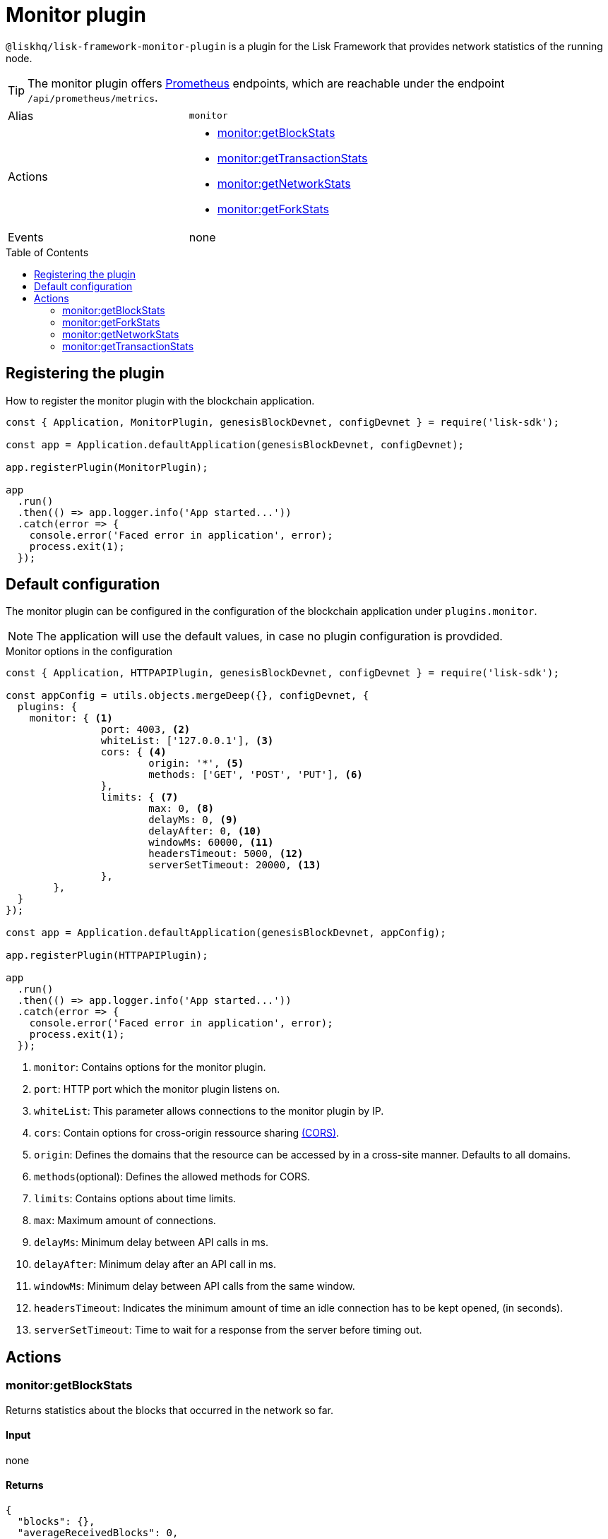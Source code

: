 = Monitor plugin
// Settings
:toc: preamble
:idprefix:
:idseparator: -
// External URLs
:url_prometheus: https://prometheus.io/

:url_cors_glossary: glossary.adoc#cors-cross-origin-resource-sharing

// Project URLs

`@liskhq/lisk-framework-monitor-plugin` is a plugin for the Lisk Framework that provides network statistics of the running node.

[TIP]
====
The monitor plugin offers {url_prometheus}[Prometheus] endpoints, which are reachable under the endpoint `/api/prometheus/metrics`.
====

[cols=",",stripes="hover"]
|===
|Alias
|`monitor`

|Actions
a|
* <<monitorgetblockstats>>
* <<monitorgettransactionstats>>
* <<monitorgetnetworkstats>>
* <<monitorgetforkstats>>

|Events
|none

|===

== Registering the plugin

How to register the monitor plugin with the blockchain application.

[source,js]
----
const { Application, MonitorPlugin, genesisBlockDevnet, configDevnet } = require('lisk-sdk');

const app = Application.defaultApplication(genesisBlockDevnet, configDevnet);

app.registerPlugin(MonitorPlugin);

app
  .run()
  .then(() => app.logger.info('App started...'))
  .catch(error => {
    console.error('Faced error in application', error);
    process.exit(1);
  });
----

== Default configuration

The monitor plugin can be configured in the configuration of the blockchain application under `plugins.monitor`.

NOTE: The application will use the default values, in case no plugin configuration is provdided.

.Monitor options in the configuration
[source,js]
----
const { Application, HTTPAPIPlugin, genesisBlockDevnet, configDevnet } = require('lisk-sdk');

const appConfig = utils.objects.mergeDeep({}, configDevnet, {
  plugins: {
    monitor: { <1>
		port: 4003, <2>
		whiteList: ['127.0.0.1'], <3>
		cors: { <4>
			origin: '*', <5>
			methods: ['GET', 'POST', 'PUT'], <6>
		},
		limits: { <7>
			max: 0, <8>
			delayMs: 0, <9>
			delayAfter: 0, <10>
			windowMs: 60000, <11>
			headersTimeout: 5000, <12>
			serverSetTimeout: 20000, <13>
		},
	},
  }
});

const app = Application.defaultApplication(genesisBlockDevnet, appConfig);

app.registerPlugin(HTTPAPIPlugin);

app
  .run()
  .then(() => app.logger.info('App started...'))
  .catch(error => {
    console.error('Faced error in application', error);
    process.exit(1);
  });
----

<1> `monitor`: Contains options for the monitor plugin.
<2> `port`: HTTP port which the monitor plugin listens on.
<3> `whiteList`: This parameter allows connections to the monitor plugin by IP.
<4> `cors`: Contain options for cross-origin ressource sharing xref:{url_cors_glossary}[(CORS)].
<5> `origin`: Defines the domains that the resource can be accessed by in a cross-site manner.
Defaults to all domains.
<6> `methods`(optional): Defines the allowed methods for CORS.
<7> `limits`: Contains options about time limits.
<8> `max`: Maximum amount of connections.
<9> `delayMs`: Minimum delay between API calls in ms.
<10> `delayAfter`: Minimum delay after an API call in ms.
<11> `windowMs`: Minimum delay between API calls from the same window.
<12> `headersTimeout`: Indicates the minimum amount of time an idle connection has to be kept opened, (in seconds).
<13> `serverSetTimeout`: Time to wait for a response from the server before timing out.

== Actions

=== monitor:getBlockStats
Returns statistics about the blocks that occurred in the network so far.

==== Input
none

==== Returns
[source,json]
----
{
  "blocks": {},
  "averageReceivedBlocks": 0,
  "connectedPeers": 0
}
----

=== monitor:getForkStats
Returns statistics about the forks that occurred in the network so far.

==== Input
none

==== Returns
[source,json]
----
{
  "forkEventCount": 0,
  "blockHeaders": {}
}
----

=== monitor:getNetworkStats
Returns various statistics about the network the node is connected to.

==== Input
none

==== Returns
[source,json]
----
{
  "startTime": 1610646123535,
  "incoming": {
    "count": 0,
    "connects": 0,
    "disconnects": 0
  },
  "outgoing": {
    "count": 0,
    "connects": 0,
    "disconnects": 3
  },
  "banning": {
    "bannedPeers": {},
    "totalBannedPeers": 0
  },
  "totalErrors": 6,
  "totalPeersDiscovered": 0,
  "totalRemovedPeers": 3,
  "totalMessagesReceived": {},
  "totalRequestsReceived": {},
  "majorityHeight": {
    "height": 0,
    "count": 0
  },
  "totalPeers": {
    "connected": 0,
    "disconnected": 0
  }
}
----

=== monitor:getTransactionStats
Returns various statistics about transactions in the network.

==== Input
none

==== Returns
[source,json]
----
{
  "transactions": {},
  "connectedPeers": 0,
  "averageReceivedTransactions": 0
}
----
